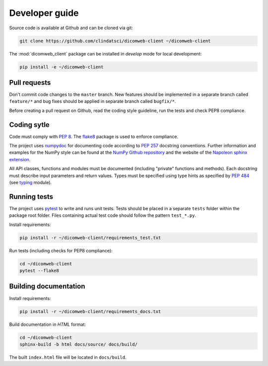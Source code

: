 .. _developer-guide:

Developer guide
===============

Source code is available at Github and can be cloned via git:

.. code-block:: none

    git clone https://github.com/clindatsci/dicomweb-client ~/dicomweb-client

The :mod:`dicomweb_client` package can be installed in *develop* mode for local development:

.. code-block:: none

    pip install -e ~/dicomweb-client


.. _pull-requests:

Pull requests
-------------

Don't commit code changes to the ``master`` branch. New features should be implemented in a separate branch called ``feature/*`` and bug fixes should be applied in separate branch called ``bugfix/*``.

Before creating a pull request on Github, read the coding style guideline, run the tests and check PEP8 compliance.

.. _coding-style:

Coding sytle
------------

Code must comply with `PEP 8 <https://www.python.org/dev/peps/pep-0008/>`_. The `flake8 <http://flake8.pycqa.org/en/latest/>`_ package is used to enforce compliance.

The project uses `numpydoc <https://github.com/numpy/numpydoc/>`_ for documenting code according to `PEP 257 <https://www.python.org/dev/peps/pep-0257/>`_ docstring conventions. Further information and examples for the NumPy style can be found at the `NumPy Github repository <https://github.com/numpy/numpy/blob/master/doc/HOWTO_DOCUMENT.rst.txt>`_ and the website of the `Napoleon sphinx extension <https://sphinxcontrib-napoleon.readthedocs.io/en/latest/example_numpy.html#example-numpy>`_.

All API classes, functions and modules must be documented (including "private" functions and methods). Each docstring must describe input parameters and return values. Types must be specified using type hints as specified by `PEP 484 <https://www.python.org/dev/peps/pep-0484/>`_ (see `typing <https://docs.python.org/3/library/typing.html>`_ module).


.. _running-tests:

Running tests
-------------

The project uses `pytest <http://doc.pytest.org/en/latest/>`_ to write and runs unit tests. Tests should be placed in a separate ``tests`` folder within the package root folder. Files containing actual test code should follow the pattern ``test_*.py``.

Install requirements:

.. code-block:: none

    pip install -r ~/dicomweb-client/requirements_test.txt

Run tests (including checks for PEP8 compliance):

.. code-block:: none

    cd ~/dicomweb-client
    pytest --flake8

.. _building-documentation:

Building documentation
----------------------

Install requirements:

.. code-block:: none

    pip install -r ~/dicomweb-client/requirements_docs.txt

Build documentation in *HTML* format:

.. code-block:: none

    cd ~/dicomweb-client
    sphinx-build -b html docs/source/ docs/build/

The built ``index.html`` file will be located in ``docs/build``.
